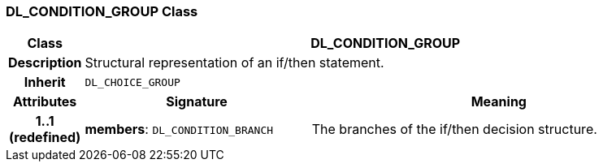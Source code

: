 === DL_CONDITION_GROUP Class

[cols="^1,3,5"]
|===
h|*Class*
2+^h|*DL_CONDITION_GROUP*

h|*Description*
2+a|Structural representation of an if/then statement.

h|*Inherit*
2+|`DL_CHOICE_GROUP`

h|*Attributes*
^h|*Signature*
^h|*Meaning*

h|*1..1 +
(redefined)*
|*members*: `DL_CONDITION_BRANCH`
a|The branches of the if/then decision structure.
|===
